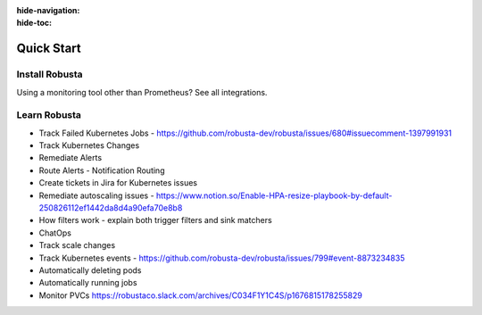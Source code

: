 :hide-navigation:
:hide-toc:

Quick Start
===================

Install Robusta
^^^^^^^^^^^^^^^^

.. grid:: 1 1 2 3
    :gutter: 3

    .. grid-item-card:: :octicon:`book;1em;` Monitor Kubernetes from Scratch
        :class-card: sd-bg-text-light
        :link: ../setup-robusta/installation/all-in-one-installation
        :link-type: doc

        Five minute setup. Great default alerts. Powered by Prometheus and Robusta.

    .. grid-item-card::  :octicon:`book;1em;`  Integrate with Existing Prometheus
        :class-card: sd-bg-light sd-bg-text-light
        :link: ../setup-robusta/installation/extend-prometheus-installation
        :link-type: doc

        Make your existing alerts better. Attach pod logs. Automatic alert insights.

Using a monitoring tool other than Prometheus? See all integrations.

Learn Robusta
^^^^^^^^^^^^^^^^

* Track Failed Kubernetes Jobs - https://github.com/robusta-dev/robusta/issues/680#issuecomment-1397991931
* Track Kubernetes Changes
* Remediate Alerts
* Route Alerts - Notification Routing
* Create tickets in Jira for Kubernetes issues
* Remediate autoscaling issues - https://www.notion.so/Enable-HPA-resize-playbook-by-default-250826112ef1442da8d4a90efa70e8b8

* How filters work - explain both trigger filters and sink matchers
* ChatOps
* Track scale changes
* Track Kubernetes events - https://github.com/robusta-dev/robusta/issues/799#event-8873234835
* Automatically deleting pods
* Automatically running jobs

* Monitor PVCs https://robustaco.slack.com/archives/C034F1Y1C4S/p1676815178255829
